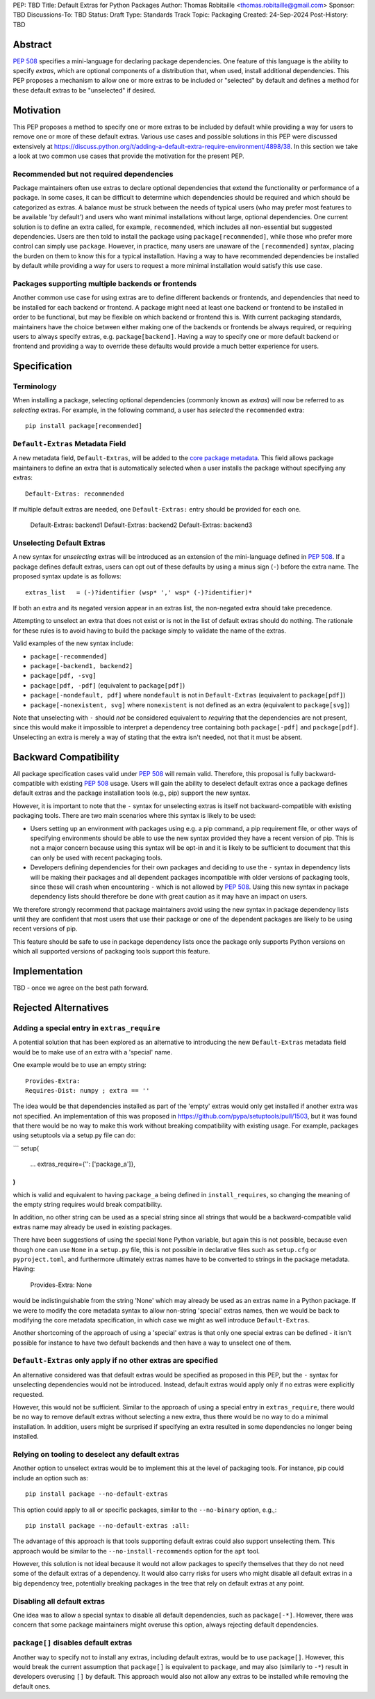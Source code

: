 PEP: TBD
Title: Default Extras for Python Packages
Author: Thomas Robitaille <thomas.robitaille@gmail.com>
Sponsor: TBD
Discussions-To: TBD
Status: Draft
Type: Standards Track
Topic: Packaging
Created: 24-Sep-2024
Post-History: TBD

Abstract
========

:pep:`508` specifies a mini-language for
declaring package dependencies. One feature of this language is the ability to
specify *extras*, which are optional components of a distribution that, when
used, install additional dependencies. This PEP proposes a mechanism to allow
one or more extras to be included or "selected" by default and defines a method
for these default extras to be "unselected" if desired.

Motivation
==========

This PEP proposes a method to specify one or more extras to be included by
default while providing a way for users to remove one or more of these default
extras. Various use cases and possible solutions in this PEP were discussed
extensively at
https://discuss.python.org/t/adding-a-default-extra-require-environment/4898/38.
In this section we take a look at two common use cases that provide the
motivation for the present PEP.

Recommended but not required dependencies
-----------------------------------------

Package maintainers often use extras to declare optional dependencies that
extend the functionality or performance of a package. In some cases, it can be
difficult to determine which dependencies should be required and which should be
categorized as extras. A balance must be struck between the needs of typical
users (who may prefer most features to be available 'by default') and users who
want minimal installations without large, optional dependencies. One current
solution is to define an extra called, for example, ``recommended``, which
includes all non-essential but suggested dependencies. Users are then told to
install the package using ``package[recommended]``, while those who prefer more
control can simply use ``package``. However, in practice, many users are unaware
of the ``[recommended]`` syntax, placing the burden on them to know this for a
typical installation. Having a way to have recommended dependencies be installed
by default while providing a way for users to request a more minimal installation
would satisfy this use case.

Packages supporting multiple backends or frontends
--------------------------------------------------

Another common use case for using extras are to define different backends or
frontends, and dependencies that need to be installed for each backend or
frontend. A package might need at least one backend or frontend to be installed
in order to be functional, but may be flexible on which backend or frontend this
is. With current packaging standards, maintainers have the choice between either
making one of the backends or frontends be always required, or requiring users
to always specify extras, e.g. ``package[backend]``. Having a way to specify one
or more default backend or frontend and providing a way to override these
defaults would provide a much better experience for users.

Specification
=============

Terminology
-----------

When installing a package, selecting optional dependencies (commonly known as
*extras*) will now be referred to as *selecting* extras. For example, in
the following command, a user has *selected* the ``recommended`` extra::

    pip install package[recommended]

``Default-Extras`` Metadata Field
---------------------------------

A new metadata field, ``Default-Extras``, will be added to the `core package
metadata <https://packaging.python.org/en/latest/specifications/core-metadata/#core-metadata>`_.
This field allows package maintainers to define an extra that is
automatically selected when a user installs the package without specifying any
extras::

    Default-Extras: recommended

If multiple default extras are needed, one ``Default-Extras:`` entry
should be provided for each one.

    Default-Extras: backend1
    Default-Extras: backend2
    Default-Extras: backend3

Unselecting Default Extras
--------------------------

A new syntax for *unselecting* extras will be introduced as an extension of the
mini-language defined in :pep:`508`. If a
package defines default extras, users can opt out of these defaults by using a
minus sign (``-``) before the extra name. The proposed syntax update is as follows::

    extras_list   = (-)?identifier (wsp* ',' wsp* (-)?identifier)*

If both an extra and its negated version appear in an extras list, the
non-negated extra should take precedence.

Attempting to unselect an extra that does not exist or is not in the list of
default extras should do nothing. The rationale for these rules is to avoid
having to build the package simply to validate the name of the extras.

Valid examples of the new syntax include:

* ``package[-recommended]``
* ``package[-backend1, backend2]``
* ``package[pdf, -svg]``
* ``package[pdf, -pdf]`` (equivalent to ``package[pdf]``)
* ``package[-nondefault, pdf]`` where ``nondefault`` is not in ``Default-Extras`` (equivalent to ``package[pdf]``)
* ``package[-nonexistent, svg]`` where ``nonexistent`` is not defined as an extra (equivalent to ``package[svg]``)

Note that unselecting with ``-`` should *not* be considered equivalent to
*requiring* that the dependencies are not present, since this would make it
impossible to interpret a dependency tree containing both ``package[-pdf]`` and
``package[pdf]``. Unselecting an extra is merely a way of stating that the extra
isn't needed, not that it must be absent.

Backward Compatibility
======================

All package specification cases valid under :pep:`508` will remain valid.
Therefore, this proposal is fully backward-compatible with existing :pep:`508`
usage. Users will gain the ability to deselect default extras once a package defines
default extras and the package installation tools (e.g., pip) support the new syntax.

However, it is important to note that the ``-`` syntax for unselecting extras is
itself not backward-compatible with existing packaging tools. There are two main
scenarios where this syntax is likely to be used:

* Users setting up an environment with packages using e.g. a pip command, a pip
  requirement file, or other ways of specifying environments should be able to
  use the new syntax provided they have a recent version of pip. This is not a
  major concern because using this syntax will be opt-in and it is likely to be
  sufficient to document that this can only be used with recent packaging tools.

* Developers defining dependencies for their own packages and deciding to use
  the ``-`` syntax in dependency lists will be making their packages and all
  dependent packages incompatible with older versions of packaging tools, since
  these will crash when encountering ``-`` which is not allowed by :pep:`508`.
  Using this new syntax in package dependency lists should therefore be done
  with great caution as it may have an impact on users.

We therefore strongly recommend that package maintainers avoid using the new syntax in
package dependency lists until they are confident that most users that use their
package or one of the dependent packages are likely to be using recent versions
of pip.

This feature should be safe to use in package dependency lists once the package
only supports Python versions on which all supported versions of packaging tools
support this feature.

Implementation
==============

TBD - once we agree on the best path forward.

Rejected Alternatives
=====================

Adding a special entry in ``extras_require``
--------------------------------------------

A potential solution that has been explored as an alternative to introducing the
new ``Default-Extras`` metadata field would be to make use of an extra with a
'special' name.

One example would be to use an empty string::

    Provides-Extra:
    Requires-Dist: numpy ; extra == ''

The idea would be that dependencies installed as part of the 'empty' extras
would only get installed if another extra was not specified. An implementation
of this was proposed in https://github.com/pypa/setuptools/pull/1503, but it
was found that there would be no way to make this work without breaking
compatibility with existing usage. For example, packages using setuptools via
a setup.py file can do:

```
setup(
    ...
    extras_require={'': ['package_a']},
)
```

which is valid and equivalent to having ``package_a`` being defined in
``install_requires``, so changing the meaning of the empty string requires would
break compatibility.

In addition, no other string can be used as a special string since all strings
that would be a backward-compatible valid extras name may already be used in
existing packages.

There have been suggestions of using the special ``None`` Python variable, but
again this is not possible, because even though one can use ``None`` in a ``setup.py`` file,
this is not possible in declarative files such as ``setup.cfg`` or
``pyproject.toml``, and furthermore ultimately extras names have to be converted
to strings in the package metadata. Having:

    Provides-Extra: None

would be indistinguishable from the string 'None' which may already be used as
an extras name in a Python package. If we were to modify the core metadata
syntax to allow non-string 'special' extras names, then we would be back to
modifying the core metadata specification, in which case we might as well
introduce ``Default-Extras``.

Another shortcoming of the approach of using a 'special' extras is that only one
special extras can be defined - it isn't possible for instance to have two default
backends and then have a way to unselect one of them.

``Default-Extras`` only apply if no other extras are specified
--------------------------------------------------------------

An alternative considered was that default extras would be specified as proposed
in this PEP, but the ``-`` syntax for unselecting dependencies would not be
introduced. Instead, default extras would apply only if no extras were
explicitly requested.

However, this would not be sufficient. Similar to the approach of using a special entry
in ``extras_require``, there would be no way to remove default extras without
selecting a new extra, thus there would be no way to do a minimal installation. In addition,
users might be surprised if specifying an extra resulted in some dependencies no longer
being installed.

Relying on tooling to deselect any default extras
-------------------------------------------------

Another option to unselect extras would be to implement this at the
level of packaging tools. For instance, pip could include an option such as::

    pip install package --no-default-extras

This option could apply to all or specific packages, similar to
the ``--no-binary`` option, e.g.,::

    pip install package --no-default-extras :all:

The advantage of this approach is that tools supporting default extras could
also support unselecting them. This approach would be similar to the ``--no-install-recommends``
option for the ``apt`` tool.

However, this solution is not ideal because it would not allow packages to
specify themselves that they do not need some of the default extras of a
dependency. It would also carry risks for users who might disable all default
extras in a big dependency tree, potentially breaking packages in the tree that
rely on default extras at any point.

Disabling all default extras
----------------------------

One idea was to allow a special syntax to disable all default dependencies,
such as ``package[-*]``. However, there was concern that some package maintainers
might overuse this option, always rejecting default dependencies.

``package[]`` disables default extras
-------------------------------------

Another way to specify not to install any extras, including default extras, would
be to use ``package[]``. However, this would break the current assumption that
``package[]`` is equivalent to ``package``, and may also (similarly to ``-*``) result
in developers overusing ``[]`` by default. This approach would also not
allow any extras to be installed while removing the default ones.
